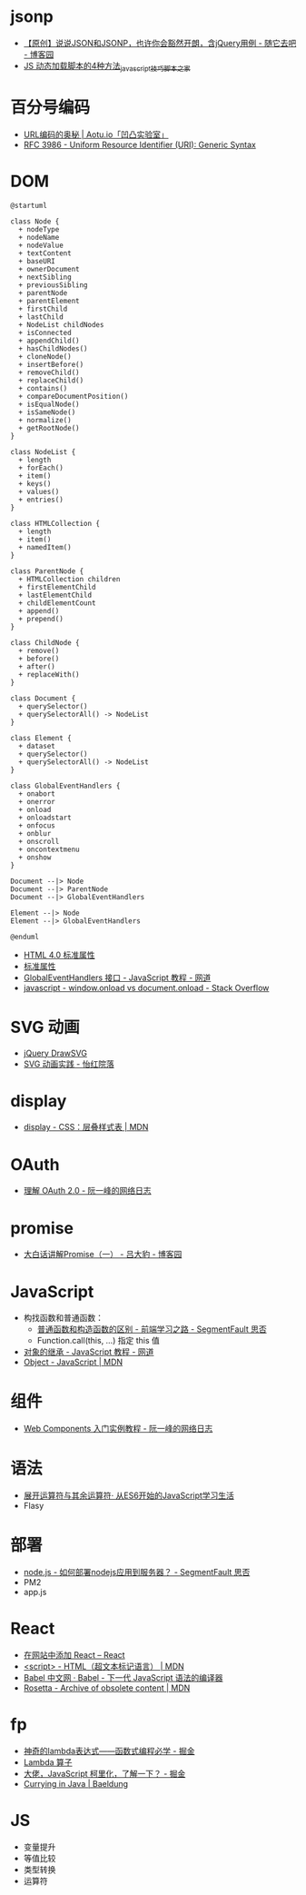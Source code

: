 * jsonp
  + [[https://www.cnblogs.com/dowinning/archive/2012/04/19/json-jsonp-jquery.html][【原创】说说JSON和JSONP，也许你会豁然开朗，含jQuery用例 - 随它去吧 - 博客园]]
  + [[https://www.jb51.net/article/17992.htm][JS 动态加载脚本的4种方法_javascript技巧_脚本之家]]

* 百分号编码
  + [[https://aotu.io/notes/2017/06/15/The-mystery-of-URL-encoding/index.html][URL编码的奥秘 | Aotu.io「凹凸实验室」]]
  + [[https://tools.ietf.org/html/rfc3986][RFC 3986 - Uniform Resource Identifier (URI): Generic Syntax]]

* DOM
  #+BEGIN_SRC plantuml
    @startuml

    class Node {
      + nodeType
      + nodeName
      + nodeValue
      + textContent
      + baseURI
      + ownerDocument
      + nextSibling
      + previousSibling
      + parentNode
      + parentElement
      + firstChild
      + lastChild
      + NodeList childNodes
      + isConnected
      + appendChild()
      + hasChildNodes()
      + cloneNode()
      + insertBefore()
      + removeChild()
      + replaceChild()
      + contains()
      + compareDocumentPosition()
      + isEqualNode()
      + isSameNode()
      + normalize()
      + getRootNode()
    }

    class NodeList {
      + length
      + forEach()
      + item()
      + keys()
      + values()
      + entries()
    }

    class HTMLCollection {
      + length
      + item()
      + namedItem()
    }

    class ParentNode {
      + HTMLCollection children
      + firstElementChild
      + lastElementChild
      + childElementCount
      + append()
      + prepend()
    }

    class ChildNode {
      + remove()
      + before()
      + after()
      + replaceWith()
    }

    class Document {
      + querySelector()
      + querySelectorAll() -> NodeList
    }

    class Element {
      + dataset
      + querySelector()
      + querySelectorAll() -> NodeList
    }

    class GlobalEventHandlers {
      + onabort
      + onerror
      + onload
      + onloadstart
      + onfocus
      + onblur
      + onscroll
      + oncontextmenu
      + onshow
    }

    Document --|> Node
    Document --|> ParentNode
    Document --|> GlobalEventHandlers

    Element --|> Node
    Element --|> GlobalEventHandlers

    @enduml
  #+END_SRC

  + [[http://www.w3school.com.cn/html/html_standardattributes.asp][HTML 4.0 标准属性]]
  + [[http://www.shouce.ren/api/html/html4/html-09.html][标准属性]]
  + [[https://wangdoc.com/javascript/events/globaleventhandlers.html#%E5%85%B6%E4%BB%96%E7%9A%84%E4%BA%8B%E4%BB%B6%E5%B1%9E%E6%80%A7][GlobalEventHandlers 接口 - JavaScript 教程 - 网道]]
  + [[https://stackoverflow.com/questions/588040/window-onload-vs-document-onload][javascript - window.onload vs document.onload - Stack Overflow]]

* SVG 动画
  + [[http://leocs.me/jquery-drawsvg/][jQuery DrawSVG]]
  + [[https://imnerd.org/svg-animation-in-action.html][SVG 动画实践 - 怡红院落]]

* display
  + [[https://developer.mozilla.org/zh-CN/docs/Web/CSS/display][display - CSS：层叠样式表 | MDN]]

* OAuth
  + [[http://www.ruanyifeng.com/blog/2014/05/oauth_2_0.html][理解 OAuth 2.0 - 阮一峰的网络日志]]

* promise
  + [[https://www.cnblogs.com/lvdabao/p/es6-promise-1.html][大白话讲解Promise（一） - 吕大豹 - 博客园]]

* JavaScript
  + 构找函数和普通函数：
    - [[https://segmentfault.com/a/1190000008615288][普通函数和构造函数的区别 - 前端学习之路 - SegmentFault 思否]]
    - Function.call(this, ...) 指定 this 值
  + [[https://wangdoc.com/javascript/oop/prototype.html][对象的继承 - JavaScript 教程 - 网道]]
  + [[https://developer.mozilla.org/zh-CN/docs/Web/JavaScript/Reference/Global_Objects/Object][Object - JavaScript | MDN]]

* 组件
  + [[http://www.ruanyifeng.com/blog/2019/08/web_components.html][Web Components 入门实例教程 - 阮一峰的网络日志]]

* 语法
  + [[https://eyesofkids.gitbooks.io/javascript-start-from-es6/content/part4/rest_spread.html][展开运算符与其余运算符· 从ES6开始的JavaScript学习生活]]
  + Flasy

* 部署
  + [[https://segmentfault.com/q/1010000009971022][node.js - 如何部署nodejs应用到服务器？ - SegmentFault 思否]]
  + PM2
  + app.js

* React
  + [[https://zh-hans.reactjs.org/docs/add-react-to-a-website.html][在网站中添加 React – React]]
  + [[https://developer.mozilla.org/zh-CN/docs/Web/HTML/Element/script][<script> - HTML（超文本标记语言） | MDN]]
  + [[https://www.babeljs.cn/][Babel 中文网 · Babel - 下一代 JavaScript 语法的编译器]]
  + [[https://developer.mozilla.org/en-US/docs/Archive/Add-ons/Code_snippets/Rosetta][Rosetta - Archive of obsolete content | MDN]]

* fp
  + [[https://juejin.im/post/5d6a3e9751882505877272a7][神奇的lambda表达式——函数式编程必学 - 掘金]]
  + [[http://www.unicornsummer.com/blog/2014-08/lambda.html][Lambda 算子]]
  + [[https://juejin.im/post/5af13664f265da0ba266efcf][大佬，JavaScript 柯里化，了解一下？ - 掘金]]
  + [[https://www.baeldung.com/java-currying][Currying in Java | Baeldung]]

* JS
  + 变量提升
  + 等值比较
  + 类型转换
  + 运算符


